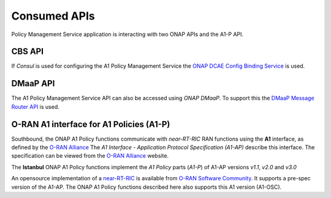 .. SPDX-License-Identifier: CC-BY-4.0
.. Copyright 2021 Nordix Foundation

Consumed APIs
=============


Policy Management Service application is interacting with two ONAP APIs and the A1-P API.

*******
CBS API
*******

If *Consul* is used for configuring the A1 Policy Management Service the `ONAP DCAE Config Binding Service <https://docs.onap.org/projects/onap-dcaegen2/en/latest/sections/apis/configbinding.html>`_ is used. 

*********
DMaaP API
*********

The A1 Policy Management Service API can also be accessed using *ONAP DMaaP*. To support this the `DMaaP Message Router API <https://docs.onap.org/projects/onap-dmaap-messagerouter-messageservice/en/latest/offeredapis/api.html>`_ is used.  

*****************************************
O-RAN A1 interface for A1 Policies (A1-P)
*****************************************

Southbound, the ONAP A1 Policy functions communicate with *near-RT-RIC* RAN functions using the **A1** interface, as defined by the `O-RAN Alliance <https://www.o-ran.org>`_   
The *A1 Interface - Application Protocol Specification (A1-AP)* describe this interface. The specification can be viewed from the `O-RAN Alliance <https://www.o-ran.org>`_ website. 

The **Istanbul** ONAP A1 Policy functions implement the *A1 Policy* parts (*A1-P*) of A1-AP versions *v1.1*, *v2.0* and *v3.0*
    
An opensource implementation of a `near-RT-RIC <https://wiki.o-ran-sc.org/pages/viewpage.action?pageId=1179659>`_ is available from `O-RAN Software Community <https://o-ran-sc.org>`_. It supports a pre-spec version of the A1-AP. The ONAP A1 Policy functions described here also supports this A1 version (A1-OSC). 

